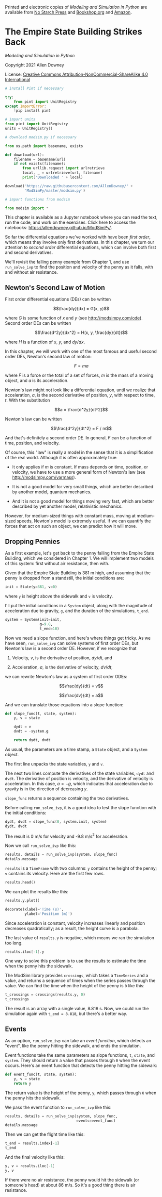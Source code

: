 Printed and electronic copies of /Modeling and Simulation in Python/ are
available from [[https://nostarch.com/modeling-and-simulation-python][No
Starch Press]] and
[[https://bookshop.org/p/books/modeling-and-simulation-in-python-allen-b-downey/17836697?ean=9781718502161][Bookshop.org]]
and [[https://amzn.to/3y9UxNb][Amazon]].

* The Empire State Building Strikes Back
  :PROPERTIES:
  :CUSTOM_ID: the-empire-state-building-strikes-back
  :END:

/Modeling and Simulation in Python/

Copyright 2021 Allen Downey

License: [[https://creativecommons.org/licenses/by-nc-sa/4.0/][Creative
Commons Attribution-NonCommercial-ShareAlike 4.0 International]]

#+begin_src jupyter-python
# install Pint if necessary

try:
    from pint import UnitRegistry
except ImportError:
    !pip install pint
    
# import units
from pint import UnitRegistry
units = UnitRegistry()
#+end_src

#+begin_src jupyter-python
# download modsim.py if necessary

from os.path import basename, exists

def download(url):
    filename = basename(url)
    if not exists(filename):
        from urllib.request import urlretrieve
        local, _ = urlretrieve(url, filename)
        print('Downloaded ' + local)
    
download('https://raw.githubusercontent.com/AllenDowney/' +
         'ModSimPy/master/modsim.py')
#+end_src

#+begin_src jupyter-python
# import functions from modsim

from modsim import *
#+end_src

This chapter is available as a Jupyter notebook where you can read the
text, run the code, and work on the exercises. Click here to access the
notebooks: [[https://allendowney.github.io/ModSimPy/]].

So far the differential equations we've worked with have been /first
order/, which means they involve only first derivatives. In this
chapter, we turn our attention to /second order/ differential equations,
which can involve both first and second derivatives.

We'll revisit the falling penny example from Chapter 1, and use
=run_solve_ivp= to find the position and velocity of the penny as it
falls, with and without air resistance.

** Newton's Second Law of Motion
   :PROPERTIES:
   :CUSTOM_ID: newtons-second-law-of-motion
   :END:
First order differential equations (DEs) can be written

\[\frac{dy}{dx} = G(x, y)\]

where \(G\) is some function of \(x\) and \(y\) (see
[[http://modsimpy.com/ode]]). Second order DEs can be written

\[\frac{d^2y}{dx^2} = H(x, y, \frac{dy}{dt})\]

where \(H\) is a function of \(x\), \(y\), and \(dy/dx\).

In this chapter, we will work with one of the most famous and useful
second order DEs, Newton's second law of motion:

\[F = m a\]

where \(F\) is a force or the total of a set of forces, \(m\) is the
mass of a moving object, and \(a\) is its acceleration.

Newton's law might not look like a differential equation, until we
realize that acceleration, \(a\), is the second derivative of position,
\(y\), with respect to time, \(t\). With the substitution

\[a = \frac{d^2y}{dt^2}\]

Newton's law can be written

\[\frac{d^2y}{dt^2} = F / m\]

And that's definitely a second order DE. In general, \(F\) can be a
function of time, position, and velocity.

Of course, this "law" is really a model in the sense that it is a
simplification of the real world. Although it is often approximately
true:

- It only applies if \(m\) is constant. If mass depends on time,
  position, or velocity, we have to use a more general form of Newton's
  law (see [[http://modsimpy.com/varmass]]).

- It is not a good model for very small things, which are better
  described by another model, quantum mechanics.

- And it is not a good model for things moving very fast, which are
  better described by yet another model, relativistic mechanics.

However, for medium-sized things with constant mass, moving at
medium-sized speeds, Newton's model is extremely useful. If we can
quantify the forces that act on such an object, we can predict how it
will move.

** Dropping Pennies
   :PROPERTIES:
   :CUSTOM_ID: dropping-pennies
   :END:
As a first example, let's get back to the penny falling from the Empire
State Building, which we considered in Chapter 1. We will implement two
models of this system: first without air resistance, then with.

Given that the Empire State Building is 381 m high, and assuming that
the penny is dropped from a standstill, the initial conditions are:

#+begin_src jupyter-python
init = State(y=381, v=0)
#+end_src

where =y= is height above the sidewalk and =v= is velocity.

I'll put the initial conditions in a =System= object, along with the
magnitude of acceleration due to gravity, =g=, and the duration of the
simulations, =t_end=.

#+begin_src jupyter-python
system = System(init=init, 
                g=9.8, 
                t_end=10)
#+end_src

Now we need a slope function, and here's where things get tricky. As we
have seen, =run_solve_ivp= can solve systems of first order DEs, but
Newton's law is a second order DE. However, if we recognize that

1. Velocity, \(v\), is the derivative of position, \(dy/dt\), and

2. Acceleration, \(a\), is the derivative of velocity, \(dv/dt\),

we can rewrite Newton's law as a system of first order ODEs:

\[\frac{dy}{dt} = v\]

\[\frac{dv}{dt} = a\]

And we can translate those equations into a slope function:

#+begin_src jupyter-python
def slope_func(t, state, system):
    y, v = state

    dydt = v
    dvdt = -system.g
    
    return dydt, dvdt
#+end_src

As usual, the parameters are a time stamp, a =State= object, and a
=System= object.

The first line unpacks the state variables, =y= and =v=.

The next two lines compute the derivatives of the state variables,
=dydt= and =dvdt=. The derivative of position is velocity, and the
derivative of velocity is acceleration. In this case, \(a = -g\), which
indicates that acceleration due to gravity is in the direction of
decreasing \(y\).

=slope_func= returns a sequence containing the two derivatives.

Before calling =run_solve_ivp=, it is a good idea to test the slope
function with the initial conditions:

#+begin_src jupyter-python
dydt, dvdt = slope_func(0, system.init, system)
dydt, dvdt
#+end_src

The result is 0 m/s for velocity and -9.8 m/s\(^2\) for acceleration.

Now we call =run_solve_ivp= like this:

#+begin_src jupyter-python
results, details = run_solve_ivp(system, slope_func)
details.message
#+end_src

=results= is a =TimeFrame= with two columns: =y= contains the height of
the penny; =v= contains its velocity. Here are the first few rows.

#+begin_src jupyter-python
results.head()
#+end_src

We can plot the results like this:

#+begin_src jupyter-python
results.y.plot()

decorate(xlabel='Time (s)',
         ylabel='Position (m)')
#+end_src

Since acceleration is constant, velocity increases linearly and position
decreases quadratically; as a result, the height curve is a parabola.

The last value of =results.y= is negative, which means we ran the
simulation too long.

#+begin_src jupyter-python
results.iloc[-1].y
#+end_src

One way to solve this problem is to use the results to estimate the time
when the penny hits the sidewalk.

The ModSim library provides =crossings=, which takes a =TimeSeries= and
a value, and returns a sequence of times when the series passes through
the value. We can find the time when the height of the penny is =0= like
this:

#+begin_src jupyter-python
t_crossings = crossings(results.y, 0)
t_crossings
#+end_src

The result is an array with a single value, 8.818 s. Now, we could run
the simulation again with =t_end = 8.818=, but there's a better way.

** Events
   :PROPERTIES:
   :CUSTOM_ID: events
   :END:
As an option, =run_solve_ivp= can take an /event function/, which
detects an "event", like the penny hitting the sidewalk, and ends the
simulation.

Event functions take the same parameters as slope functions, =t=,
=state=, and =system=. They should return a value that passes through
=0= when the event occurs. Here's an event function that detects the
penny hitting the sidewalk:

#+begin_src jupyter-python
def event_func(t, state, system):
    y, v = state
    return y
#+end_src

The return value is the height of the penny, =y=, which passes through
=0= when the penny hits the sidewalk.

We pass the event function to =run_solve_ivp= like this:

#+begin_src jupyter-python
results, details = run_solve_ivp(system, slope_func,
                                 events=event_func)
details.message
#+end_src

Then we can get the flight time like this:

#+begin_src jupyter-python
t_end = results.index[-1]
t_end
#+end_src

And the final velocity like this:

#+begin_src jupyter-python
y, v = results.iloc[-1]
y, v
#+end_src

If there were no air resistance, the penny would hit the sidewalk (or
someone's head) at about 86 m/s. So it's a good thing there is air
resistance.

** Summary
   :PROPERTIES:
   :CUSTOM_ID: summary
   :END:
In this chapter, we wrote Newton's second law, which is a second order
DE, as a system of first order DEs. Then we used =run_solve_ivp= to
simulate a penny dropping from the Empire State Building in the absence
of air resistance. And we used an event function to stop the simulation
when the penny reaches the sidewalk.

In the next chapter we'll add air resistance to the model. But first you
might want to work on this exercise.

** Exercises
   :PROPERTIES:
   :CUSTOM_ID: exercises
   :END:
This chapter is available as a Jupyter notebook where you can read the
text, run the code, and work on the exercises. You can access the
notebooks at [[https://allendowney.github.io/ModSimPy/]].

*** Exercise 1
    :PROPERTIES:
    :CUSTOM_ID: exercise-1
    :END:
Here's a question from the web site /Ask an Astronomer/ (see
[[http://curious.astro.cornell.edu/about-us/39-our-solar-system/the-earth/other-catastrophes/57-how-long-would-it-take-the-earth-to-fall-into-the-sun-intermediate]]):

#+begin_quote
  "If the Earth suddenly stopped orbiting the Sun, I know eventually it
  would be pulled in by the Sun's gravity and hit it. How long would it
  take the Earth to hit the Sun? I imagine it would go slowly at first
  and then pick up speed."
#+end_quote

Use =run_solve_ivp= to answer this question.

Here are some suggestions about how to proceed:

1. Look up the Law of Universal Gravitation and any constants you need.
   I suggest you work entirely in SI units: meters, kilograms, and
   Newtons.

2. When the distance between the Earth and the Sun gets small, this
   system behaves badly, so you should use an event function to stop
   when the surface of Earth reaches the surface of the Sun.

3. Express your answer in days, and plot the results as millions of
   kilometers versus days.

If you read the reply by Dave Rothstein, you will see other ways to
solve the problem, and a good discussion of the modeling decisions
behind them.

You might also be interested to know that it's not that easy to get to
the Sun; see
[[https://www.theatlantic.com/science/archive/2018/08/parker-solar-probe-launch-nasa/567197/]].

#+begin_src jupyter-python
# Solution goes here
#+end_src

#+begin_src jupyter-python
# Solution goes here
#+end_src

#+begin_src jupyter-python
# Solution goes here
#+end_src

#+begin_src jupyter-python
# Solution goes here
#+end_src

#+begin_src jupyter-python
# Solution goes here
#+end_src

#+begin_src jupyter-python
# Solution goes here
#+end_src

#+begin_src jupyter-python
# Solution goes here
#+end_src

#+begin_src jupyter-python
# Solution goes here
#+end_src

#+begin_src jupyter-python
# Solution goes here
#+end_src

#+begin_src jupyter-python
# Solution goes here
#+end_src

#+begin_src jupyter-python
# Solution goes here
#+end_src

#+begin_src jupyter-python
# Solution goes here
#+end_src

#+begin_src jupyter-python
# Solution goes here
#+end_src

#+begin_src jupyter-python
# Solution goes here
#+end_src

#+begin_src jupyter-python
# Solution goes here
#+end_src

#+begin_src jupyter-python
#+end_src
